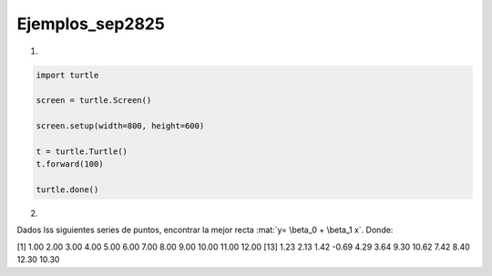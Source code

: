 Ejemplos_sep2825
====================

1)

.. code:: Python

   import turtle

   screen = turtle.Screen()

   screen.setup(width=800, height=600)

   t = turtle.Turtle()
   t.forward(100)

   turtle.done()

2)

Dados lss siguientes series de puntos, encontrar la mejor recta :mat:`y= \beta_0 + \beta_1 x`. Donde:

.. math:

   \beta_1 = \frac{\sum_{i=1}^n x_iy_i - n \bar{x}\bar{y}}{\sum_{i=1}^n x_i^2 - \frac{1}{n} (\sum_{i=1}^n x_i)^2}

   \beta_0 = \bar{y} - \beta_1 \bar{x}


[1]  1.00  2.00  3.00  4.00  5.00  6.00  7.00  8.00  9.00 10.00 11.00 12.00
[13]  1.23  2.13  1.42 -0.69  4.29  3.64  9.30 10.62  7.42  8.40 12.30 10.30

